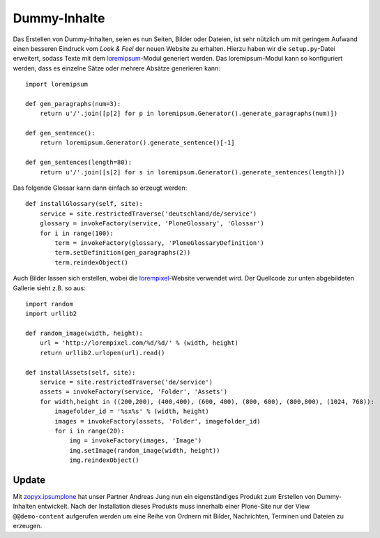 =============
Dummy-Inhalte
=============

Das Erstellen von Dummy-Inhalten, seien es nun Seiten, Bilder oder Dateien, ist sehr nützlich um mit geringem Aufwand einen besseren Eindruck vom *Look & Feel* der neuen Website zu erhalten. Hierzu haben wir die ``setup.py``-Datei erweitert, sodass Texte mit dem `loremipsum`_-Modul generiert werden. Das loremipsum-Modul kann so konfiguriert werden, dass es einzelne Sätze oder mehrere Absätze generieren kann::

 import loremipsum

 def gen_paragraphs(num=3):
     return u'/'.join([p[2] for p in loremipsum.Generator().generate_paragraphs(num)])

 def gen_sentence():
     return loremipsum.Generator().generate_sentence()[-1]

 def gen_sentences(length=80):
     return u'/'.join([s[2] for s in loremipsum.Generator().generate_sentences(length)])

Das folgende Glossar kann dann einfach so erzeugt werden::


 def installGlossary(self, site):
     service = site.restrictedTraverse('deutschland/de/service')
     glossary = invokeFactory(service, 'PloneGlossary', 'Glossar')
     for i in range(100):
         term = invokeFactory(glossary, 'PloneGlossaryDefinition')
         term.setDefinition(gen_paragraphs(2))
         term.reindexObject()

.. figure:: glossar.png
    :alt: Glossar

.. _`loremipsum`: http://pypi.python.org/pypi/loremipsum/

Auch Bilder lassen sich erstellen, wobei die `lorempixel`_-Website verwendet wird. Der Quellcode zur unten abgebildeten Gallerie sieht z.B. so aus::

 import random
 import urllib2

 def random_image(width, height):
     url = 'http://lorempixel.com/%d/%d/' % (width, height)
     return urllib2.urlopen(url).read()

 def installAssets(self, site):
     service = site.restrictedTraverse('de/service')
     assets = invokeFactory(service, 'Folder', 'Assets')
     for width,height in ((200,200), (400,400), (600, 400), (800, 600), (800,800), (1024, 768)):
         imagefolder_id = '%sx%s' % (width, height)
         images = invokeFactory(assets, 'Folder', imagefolder_id)
         for i in range(20):
             img = invokeFactory(images, 'Image')
             img.setImage(random_image(width, height))
             img.reindexObject()

.. figure:: bilder.png
    :alt: Bilder

.. _`lorempixel`: http://lorempixel.com

Update
======

Mit `zopyx.ipsumplone`_ hat unser Partner Andreas Jung nun ein eigenständiges Produkt zum Erstellen von Dummy-Inhalten entwickelt. Nach der Installation dieses Produkts muss innerhalb einer Plone-Site nur der View ``@@demo-content`` aufgerufen werden um eine Reihe von Ordnern mit Bilder, Nachrichten, Terminen und Dateien zu erzeugen.

.. _`zopyx.ipsumplone`: http://pypi.python.org/pypi/zopyx.ipsumplone
